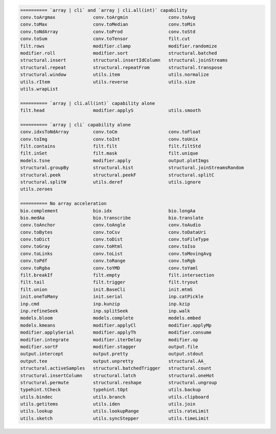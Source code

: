 .. code-block::

   ========== `array | cli` and `array | cli.all(int)` capability
   conv.toArgmax              conv.toArgmin               conv.toAvg                     
   conv.toMax                 conv.toMedian               conv.toMin                     
   conv.toNdArray             conv.toProd                 conv.toStd                     
   conv.toSum                 conv.toTensor               filt.cut                       
   filt.rows                  modifier.clamp              modifier.randomize             
   modifier.roll              modifier.sort               structural.batched             
   structural.insert          structural.insertIdColumn   structural.joinStreams         
   structural.repeat          structural.repeatFrom       structural.transpose           
   structural.window          utils.item                  utils.normalize                
   utils.rItem                utils.reverse               utils.size                     
   utils.wrapList             
   
   ========== `array | cli.all(int)` capability alone
   filt.head                  modifier.applyS             utils.smooth                   
   
   ========== `array | cli` capability alone
   conv.idxsToNdArray         conv.toCm                   conv.toFloat                   
   conv.toImg                 conv.toInt                  conv.toUnix                    
   filt.contains              filt.filt                   filt.filtStd                   
   filt.inSet                 filt.mask                   filt.unique                    
   models.tsne                modifier.apply              output.plotImgs                
   structural.groupBy         structural.hist             structural.joinStreamsRandom   
   structural.peek            structural.peekF            structural.splitC              
   structural.splitW          utils.deref                 utils.ignore                   
   utils.zeroes               
   
   ========== No array acceleration
   bio.complement             bio.idx                     bio.longAa                     
   bio.medAa                  bio.transcribe              bio.translate                  
   conv.toAnchor              conv.toAngle                conv.toAudio                   
   conv.toBytes               conv.toCsv                  conv.toDataUri                 
   conv.toDict                conv.toDist                 conv.toFileType                
   conv.toGray                conv.toHtml                 conv.toIso                     
   conv.toLinks               conv.toList                 conv.toMovingAvg               
   conv.toPdf                 conv.toRange                conv.toRgb                     
   conv.toRgba                conv.toYMD                  conv.toYaml                    
   filt.breakIf               filt.empty                  filt.intersection              
   filt.tail                  filt.trigger                filt.tryout                    
   filt.union                 init.BaseCli                init.mtmS                      
   init.oneToMany             init.serial                 inp.catPickle                  
   inp.cmd                    inp.kunzip                  inp.kzip                       
   inp.refineSeek             inp.splitSeek               inp.walk                       
   models.bloom               models.complete             models.embed                   
   models.kmeans              modifier.applyCl            modifier.applyMp               
   modifier.applySerial       modifier.applyTh            modifier.consume               
   modifier.integrate         modifier.iterDelay          modifier.op                    
   modifier.sortF             modifier.stagger            output.file                    
   output.intercept           output.pretty               output.stdout                  
   output.tee                 output.unpretty             structural.AA_                 
   structural.activeSamples   structural.batchedTrigger   structural.count               
   structural.insertColumn    structural.latch            structural.oneHot              
   structural.permute         structural.reshape          structural.ungroup             
   typehint.tCheck            typehint.tOpt               utils.backup                   
   utils.bindec               utils.branch                utils.clipboard                
   utils.getitems             utils.iden                  utils.join                     
   utils.lookup               utils.lookupRange           utils.rateLimit                
   utils.sketch               utils.syncStepper           utils.timeLimit                
